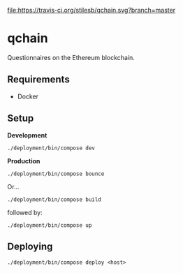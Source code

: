 [[file:/screenshot.png]]

[[file:https://travis-ci.org/stilesb/qchain.svg?branch=master]]

* qchain

Questionnaires on the Ethereum blockchain.

** Requirements

- Docker

** Setup

*Development*

=./deployment/bin/compose dev=

*Production*

=./deployment/bin/compose bounce=

Or...

=./deployment/bin/compose build=

followed by:

=./deployment/bin/compose up=

** Deploying

=./deployment/bin/compose deploy <host>=
